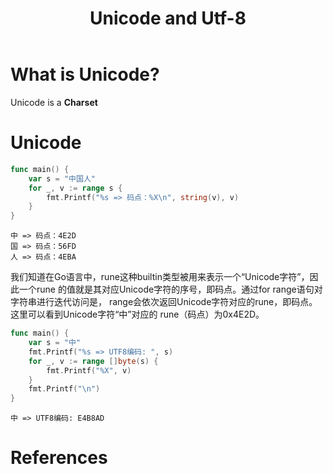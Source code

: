 #+TITLE: Unicode and Utf-8


* What is Unicode?

Unicode is a *Charset*

* Unicode

#+BEGIN_SRC go :exports both :imports "fmt"
func main() {
	var s = "中国人"
	for _, v := range s {
		fmt.Printf("%s => 码点：%X\n", string(v), v)
	}
}
#+END_SRC

#+RESULTS:
: 中 => 码点：4E2D
: 国 => 码点：56FD
: 人 => 码点：4EBA


我们知道在Go语言中，rune这种builtin类型被用来表示一个“Unicode字符”，因此一个rune
的值就是其对应Unicode字符的序号，即码点。通过for range语句对字符串进行迭代访问是，
range会依次返回Unicode字符对应的rune，即码点。这里可以看到Unicode字符“中”对应的
rune（码点）为0x4E2D。


#+BEGIN_SRC go :exports both :imports "fmt"
func main() {
	var s = "中"
	fmt.Printf("%s => UTF8编码: ", s)
	for _, v := range []byte(s) {
		fmt.Printf("%X", v)
	}
	fmt.Printf("\n")
}
#+END_SRC

#+RESULTS:
: 中 => UTF8编码: E4B8AD

* References
